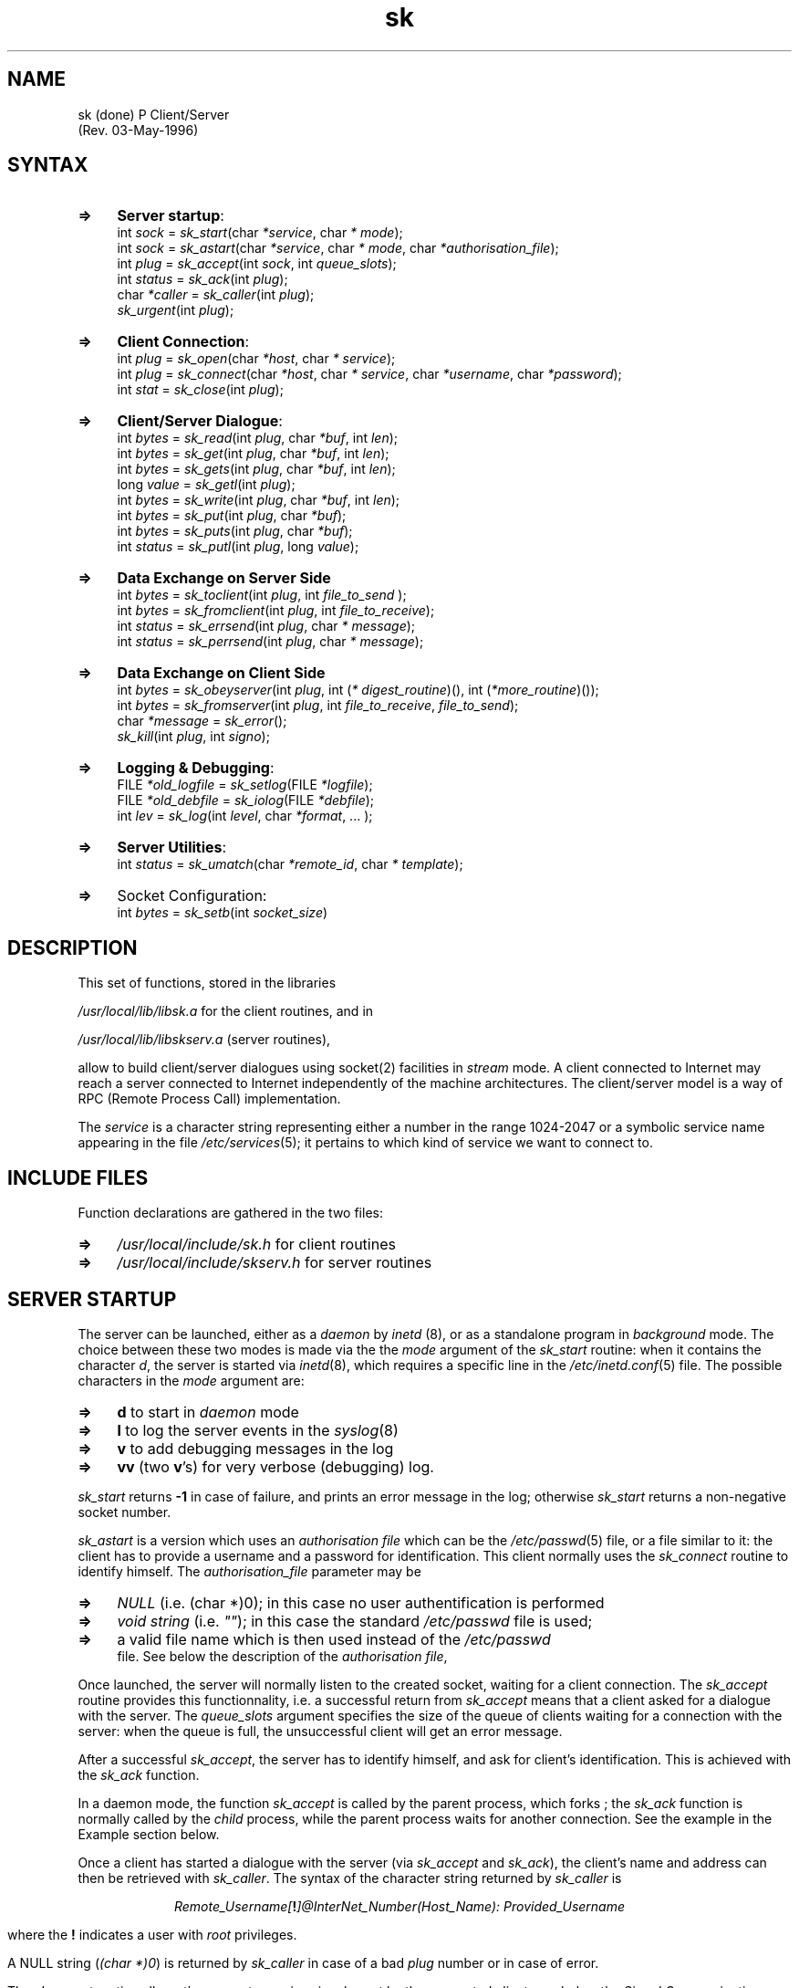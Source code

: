 .TH sk 3
.SH NAME
sk  (done)
P Client/Server
                    (Rev. 03-May-1996)
.NXB "sockets" "client" "server" "RPC"
.SH SYNTAX
.LP
.TP 4
.B =>
\fBServer startup\fR: 
.br
int \fIsock\fR = \fIsk_start\fR(char \fI*\fR\fIservice\fR, char \fI*\fR
\fImode\fR); 
.br
int \fIsock\fR = \fIsk_astart\fR(char \fI*\fR\fIservice\fR, char \fI*\fR
\fImode\fR, char \fI*\fR\fIauthorisation_file\fR); 
.br
int \fIplug\fR = \fIsk_accept\fR(int \fIsock\fR, int \fIqueue_slots\fR); 
.br
int \fIstatus\fR = \fIsk_ack\fR(int \fIplug\fR); 
.br
char \fI*\fR\fIcaller\fR = \fIsk_caller\fR(int \fIplug\fR);
.br
\fIsk_urgent\fR(int \fIplug\fR); 
.TP 4
.B =>
\fBClient Connection\fR: 
.br
int \fIplug\fR = \fIsk_open\fR(char \fI*\fR\fIhost\fR, char \fI*\fR\fI
service\fR); 
.br
int \fIplug\fR = \fIsk_connect\fR(char \fI*\fR\fIhost\fR, char \fI*\fR\fI
service\fR, char \fI*\fR\fIusername\fR, char \fI*\fR\fIpassword\fR); 
.br
int \fIstat\fR = \fIsk_close\fR(int \fIplug\fR); 
.TP 4
.B =>
\fBClient/Server Dialogue\fR:
.br
int \fIbytes\fR = \fIsk_read\fR(int \fIplug\fR, char \fI*\fR\fIbuf\fR, 
int \fIlen\fR); 
.br
int \fIbytes\fR = \fIsk_get\fR(int \fIplug\fR, char \fI*\fR\fIbuf\fR, 
int \fIlen\fR); 
.br
int \fIbytes\fR = \fIsk_gets\fR(int \fIplug\fR, char \fI*\fR\fIbuf\fR, 
int \fIlen\fR); 
.br
long \fIvalue\fR = \fIsk_getl\fR(int \fIplug\fR); 
.br
int \fIbytes\fR = \fIsk_write\fR(int \fIplug\fR, char \fI*\fR\fIbuf\fR, 
int \fIlen\fR); 
.br
int \fIbytes\fR = \fIsk_put\fR(int \fIplug\fR, char \fI*\fR\fIbuf\fR); 
.br
int \fIbytes\fR = \fIsk_puts\fR(int \fIplug\fR, char \fI*\fR\fIbuf\fR); 
.br
int \fIstatus\fR = \fIsk_putl\fR(int \fIplug\fR, long \fIvalue\fR); 
.TP 4
.B =>
\fBData Exchange on Server Side\fR
.br
int \fIbytes\fR = \fIsk_toclient\fR(int \fIplug\fR, int \fIfile_to_send
\fR); 
.br
int \fIbytes\fR = \fIsk_fromclient\fR(int \fIplug\fR, int \fI
file_to_receive\fR); 
.br
int \fIstatus\fR = \fIsk_errsend\fR(int \fIplug\fR, char \fI*\fR\fI
message\fR); 
.br
int \fIstatus\fR = \fIsk_perrsend\fR(int \fIplug\fR, char \fI*\fR\fI
message\fR); 
.TP 4
.B =>
\fBData Exchange on Client Side\fR
.br
int \fIbytes\fR = \fIsk_obeyserver\fR(int \fIplug\fR, int (\fI*\fR\fI
digest_routine\fR)(), int (\fI*\fR\fImore_routine\fR)()); 
.br
int \fIbytes\fR = \fIsk_fromserver\fR(int \fIplug\fR, int \fI
file_to_receive\fR, \fIfile_to_send\fR); 
.br
char \fI*\fR\fImessage\fR = \fIsk_error\fR();
.br
\fIsk_kill\fR(int \fIplug\fR, int \fIsigno\fR); 
.TP 4
.B =>
\fBLogging & Debugging\fR: 
.br
FILE \fI*\fR\fIold_logfile\fR = \fIsk_setlog\fR(FILE \fI*\fR\fIlogfile\fR);
.br
FILE \fI*\fR\fIold_debfile\fR = \fIsk_iolog\fR(FILE \fI*\fR\fIdebfile\fR); 
.br
int \fIlev\fR = \fIsk_log\fR(int \fIlevel\fR, char \fI*\fR\fIformat\fR, ...
); 
.TP 4
.B =>
\fBServer Utilities\fR: 
.br
int \fIstatus\fR = \fIsk_umatch\fR(char \fI*\fR\fIremote_id\fR, char \fI*
\fR\fItemplate\fR); 
.br
.TP 4
.B =>
Socket Configuration: 
.br
int \fIbytes\fR = \fIsk_setb\fR(int \fIsocket_size\fR) 
.PP
.SH DESCRIPTION
This set of functions, stored in the libraries
.PP
.LP
\fI/usr/local/lib/libsk.a\fR for the client routines, and in
.PP
.LP
\fI/usr/local/lib/libskserv.a\fR (server routines),
.PP
.LP
allow to build client/server dialogues using socket(2) facilities in 
\fIstream\fR mode. A client connected to Internet may reach a server 
connected to Internet independently of the machine architectures. The 
client/server model is a way of RPC (Remote Process Call) 
implementation.
.PP
The \fIservice\fR is a character string representing either a number 
in the range 1024-2047 or a symbolic service name appearing in the 
file \fI/etc/services\fR(5); it pertains to which kind of service we 
want to connect to.
.PP
.SH "INCLUDE FILES"
Function declarations are gathered in the two files: 
.LP
.TP 4
.B =>
\fI/usr/local/include/sk.h\fR for client routines 
.TP 4
.B =>
\fI/usr/local/include/skserv.h\fR for server routines 
.PP
.SH "SERVER STARTUP"
The server can be launched, either as a \fIdaemon\fR by \fIinetd\fR
(8), or as a standalone program in \fIbackground\fR mode. The choice 
between these two modes is made via the the \fImode\fR argument of 
the \fIsk_start\fR routine: when it contains the character \fId\fR, 
the server is started via \fIinetd\fR(8), which requires a specific 
line in the \fI/etc/inetd.conf\fR(5) file. The possible characters in 
the \fImode\fR argument are: 
.LP
.TP 4
.B =>
\fBd\fR   to start in \fIdaemon\fR mode 
.TP 4
.B =>
\fBl\fR   to log the server events in the \fIsyslog\fR(8) 
.TP 4
.B =>
\fBv\fR   to add debugging messages in the log 
.TP 4
.B =>
\fBvv\fR (two \fBv\fR's)   for very verbose (debugging) log. 
.PP
\fIsk_start\fR returns \fB-1\fR in case of failure, and prints an 
error message in the log; otherwise \fIsk_start\fR returns a 
non-negative socket number.
.PP
\fIsk_astart\fR is a version which uses an \fIauthorisation file\fR 
which can be the \fI/etc/passwd\fR(5) file, or a file similar to it:
the client has to provide a username and a password for 
identification. This client normally uses the \fIsk_connect\fR routine 
to identify himself. The \fIauthorisation_file\fR parameter may be 
.LP
.TP 4
.B =>
\fINULL\fR (i.e. (char *)0); in this case no user authentification is
performed 
.TP 4
.B =>
\fIvoid string\fR (i.e. \fI""\fR); in this case the standard \fI
/etc/passwd\fR file is used; 
.TP 4
.B =>
a valid file name which is then used instead of the \fI/etc/passwd
\fR file. 
See below the description of the \fIauthorisation file\fR,
.PP
Once launched, the server will normally listen to the created socket,
waiting for a client connection. The \fIsk_accept\fR routine provides 
this functionnality, i.e. a successful return from \fIsk_accept\fR 
means that a client asked for a dialogue with the server. The \fI
queue_slots\fR argument specifies the size of the queue of clients 
waiting for a connection with the server: when the queue is full, 
the unsuccessful client will get an error message.
.PP
After a successful \fIsk_accept\fR, the server has to identify 
himself, and ask for client's identification. This is achieved with 
the \fIsk_ack\fR function.
.PP
In a daemon mode, the function \fIsk_accept\fR is called by the 
parent process, which forks ; the \fIsk_ack\fR function is normally 
called by the \fIchild\fR process, while the parent process waits for
another connection. See the example in the Example section below.
.PP
Once a client has started a dialogue with the server (via \fI
sk_accept\fR and \fIsk_ack\fR), the client's name and address can then
be retrieved with \fIsk_caller\fR. The syntax of the character string 
returned by \fIsk_caller\fR is
.PP
.ce 1
\fIRemote_Username[\fB!\fI]\fI@InterNet_Number\fI(Host_Name\fI):
Provided_Username\fR
.PP
where the \fB!\fR indicates a user with \fIroot\fR privileges.
.PP
A NULL string (\fI(char *)0\fR) is returned by \fIsk_caller\fR in 
case of a bad \fIplug\fR number or in case of error.
.PP
The \fIsk_urgent\fR routine allows the server to receive signals sent 
by the connected client; see below the \fISignal Communication\fR 
section.
.PP
.SH "CLIENT CONNECTION"
A program can start a dialogue with a server using the \fIsk_open\fR
(no identification) or the \fIsk_connect\fR function. \fIservice\fR, as 
for the server, is either a numeric string representing a number in 
the range 1024-2047, or is a name normally existing in the \fI
/etc/services\fR file. The \fIusername\fR and \fIpassword\fR provided by
\fIsk_connect\fR, as well as the client's node and username, are 
checked against what is known in the \fIauthorisation_file\fR (see 
below)
.PP
A failure to reach the server specified by its \fIhostname\fR and 
its \fIservice\fR name or number returns a \fInegative value\fR, and 
an error message is printed or logged (see the \fIsk_setlog\fR 
function); otherwise \fIsk_open\fR or \fIsk_connect\fR return a 
non-negative number to be used as the first argument of dialogue 
routines.
.PP
In case of failure, the returned codes mean the following: 
.LP
.TP 4
.B =>
\fB-1\fR: the connection to the Server can't be established due to 
network problems, like unknown host or service; 
.TP 4
.B =>
\fB-2\fR: the Server has been reached, but refused to pursue for 
invalid username/password or unauthorized machine. 
.PP
.SH "CLIENT/SERVER DIALOGUE"
When the connection between the client and the server is established,
both can read or write on the socket. Which of the client or 
server has to read or write on the socket is defined only by the 
calling programs; the dialogue has therefore to be carefully designed 
to avoid endless waits on an opened socket. Other functions described
in the next section use a very simple \fIprotocol\fR for exchange of
data.
.PP
Four functions are provided available for reading on the socket, and 
four other are provided for writing on the socket. All these 8 
functions return \fB-1\fR in case of error.
.PP
.PP
.LP
.TP 4
.B 1.
int \fIbytes\fR = \fIsk_read\fR(int \fIplug\fR, char \fI*\fR\fIbuf\fR, 
int \fIlen\fR) 
.br
is the simplest reading interface, and reads up to \fIlen\fR bytes. 
The returned number of bytes is generally smaller than \fIlen\fR: no 
attempt is made to fill \fIbuf\fR. 
.TP 4
.B 2.
int \fIbytes\fR = \fIsk_get\fR(int \fIplug\fR, char \fI*\fR\fIbuf\fR, 
int \fIlen\fR) 
.br
fills \fIbuf\fR from what comes on the socket. The returned number 
of bytes is therefore identical to \fIlen\fR, unless an error occured
or the partner closed the connection. 
.TP 4
.B 3.
int \fIbytes\fR = \fIsk_gets\fR(int \fIplug\fR, char \fI*\fR\fIbuf\fR, 
int \fIlen\fR) 
.br
fills \fIbuf\fR up to \fIlen\fR bytes, or until a \fInewline\fR is 
found. The returned length includes the newline. Notice however that 
\fIbuf\fR is \fBnot\fR terminated by the \fINULL\fR character. 
.TP 4
.B 4.
long \fIvalue\fR = \fIsk_getl\fR(int \fIplug\fR) 
.br
reads a \fIlong integer\fR (4-byte integer) on the socket (normally 
issued by the partner using \fIsk_putl\fR). Byte swapping is performed
if the local machine architecture differs from the network one.
.br
.TP 4
.B 5.
int \fIbytes\fR = \fIsk_write\fR(int \fIplug\fR, char \fI*\fR\fIbuf\fR, 
int \fIlen\fR) 
.br
writes \fIlen\fR bytes onto the socket. Its returned number of bytes 
is identical to \fIlen\fR, unless an error occured or the partner 
closed the connection. 
.TP 4
.B 6.
int \fIbytes\fR = \fIsk_put\fR(int \fIplug\fR, char \fI*\fR\fIbuf\fR) 
.br
writes a null-terminated string on the socket. 
.TP 4
.B 7.
int \fIbytes\fR = \fIsk_puts\fR(int \fIplug\fR, char \fI*\fR\fIbuf\fR) 
.br
writes a null-terminated string as a line on the socket, i.e. a 
newline is appended to the string before being sent to the partner. 
.TP 4
.B 8.
int \fIstatus\fR = \fIsk_putl\fR(int \fIplug\fR, long \fIvalue\fR) 
.br
sends a 4-byte \fIlong integer\fR to the partner; byte swapping is 
performed if necessary. 
.PP
Note that \fIplug\fR is a file handle, and it is therefore possible 
to use standard i/o routines after the association of a \fIFILE\fR 
structure generated by the \fBfdopen\fR(2) routine.
.PP
.SH "DATA EXCHANGE ON SERVER SIDE"
Four control characters are used for the data exchange functions. 
When the server sends to the client the character: 
.LP
.TP 4
.B =>
\fB D\fR . It means: 
.br
\fI``I've finished to talk. It's now up to you''\fR 
.TP 4
.B =>
\fB B\fR . It means: 
.br
\fI``I'll send \fRCounted Buffers\fI, i.e. data prefixed with its 
length expressed as a 4-byte integer. I'll continue to send \fR
Counted Buffers\fI until the prefix specifies a zero length''\fR. This
convention is used by \fIsk_toclient\fR. 
.TP 4
.B =>
\fB C\fR . It means: 
.br
\fI``I'll send a \fRsingle counted buffer\fI, i.e. data prefixed with 
its 4-byte length. \fR It contains normally an \fIerror message\fR. 
.TP 4
.B =>
\fB F\fR . It means: 
.br
\fI``Please send me a \fRCounted Buffer\fI''\fR. This convention is 
used by \fIsk_fromclient\fR. 
.PP
The detailed functionnalities are: 
.LP
.TP 4
.B =>
int \fIbytes\fR = \fIsk_toclient\fR(int \fIplug\fR, int \fIfile_to_send
\fR) 
.br
is used by the Server to send a file to the connected client, 
using the \fB B\fR convention: 
.LP
.RS
.TP 4
.B 1.
Server sends \fB B\fR 
.TP 4
.B 2.
Client acknowledges with \fB F\fR 
.TP 4
.B 3.
Server sends counted buffers (buffers preceded by their 4-byte 
length). The last counted buffer has a length of zero. 
.RE
.LP
Upon return from \fIsk_toclient\fR, the Server has still to send a 
\fB D\fR to the client to tell him that it's up to him to talk. 
.br
\fIfile_to_send\fR must have been opened in \fIread\fR mode by \fIopen
\fR(2). 
.TP 4
.B =>
int \fIbytes\fR = \fIsk_fromclient\fR(int \fIplug\fR, int \fI
file_to_receive\fR) 
.br
is used by the Server to get a data set from the connected client,
using the \fB F\fR convention: 
.LP
.RS
.TP 4
.B 1.
Server sends \fB F\fR 
.TP 4
.B 2.
Client returns a counted buffer (4-byte integer expressing the buffer 
length, followed by the actual buffer) 
.TP 4
.B 3.
Server asks for the next buffer with \fB F\fR if the length of the
received counted buffer is not zero. 
.RE
.LP
\fIsk_fromclient\fR stops just after the client sent a zero length 
data buffer; Upon return from \fIsk_fromclient\fR, the Server has 
still to send a \fB D\fR to the client to tell him that it's up 
to him to talk.
.br
\fIfile_to_receive\fR must have been opened in \fIwrite\fR mode by \fI
open\fR(2). 
.TP 4
.B =>
int \fIstatus\fR = \fIsk_errsend\fR(int \fIplug\fR, char \fI*\fR\fI
message\fR) 
.br
allows to send a single counted buffer to the client, which 
generally represents an \fIerror message\fR. If the client uses the 
\fIsk_obeyserver\fR or the \fIsk_fromserver\fR routine, the server has 
to send a \fB D\fR to the client to tell him to return from the 
\fIsk_obeyserver\fR function. 
.TP 4
.B =>
int \fIstatus\fR = \fIsk_perrsend\fR(int \fIplug\fR, char \fI*\fR\fI
message\fR)
.br
is similar to \fIsk_errsend\fR, but \fImessage\fR is followed by the 
system error message as in \fBperror\fR(2). 
.PP
.SH "DATA EXCHANGE ON CLIENT SIDE"
.LP
.TP 4
.B =>
int \fIbytes\fR = \fIsk_fromserver\fR(int \fIplug\fR, int \fI
file_to_receive\fR, \fIfile_to_send\fR) 
.br
is used by the Client to follow the above conventions: it reads 
what comes over the \fIplug\fR socket and writes it onto \fI
file_to_receive\fR which must have been opened in \fIwrite\fR mode by 
\fIopen\fR(2); when the Server asks to send a \fICounted Buffer\fR, 
it reads it from \fIfile_to_send\fR.
.br
The return from \fIsk_fromserver\fR therfore occurs 
.LP
.RS
.TP 4
.B =>
either when the server sends a \fB D\fR in non-buffered mode; 
.TP 4
.B =>
or when an error occurs. 
.RE
.LP
.TP 4
.B =>
int \fIbytes\fR = \fIsk_obeyserver\fR(int \fIplug\fR, int (\fI*\fR\fI
digest_routine\fR)(), int (\fI*\fR\fImore_routine\fR)()) 
.br
is similar to \fIsk_fromserver\fR, but routines are used instead of 
files: 
.LP
.RS
.TP 4
.B =>
\fIdigest_routine\fR(char \fI*\fR\fIbuf\fR, int \fIlength\fR) collects 
what's sent by the Server 
.TP 4
.B =>
\fImore_routine\fR(char \fI*\fR\fIbuf\fR, int \fIlength\fR) is called 
when the Server asks for more data. 
.RE
.LP
Both \fIdigest\fR and \fImore\fR routines must return the number of 
bytes processed, \fB0\fR for end-of-file, and \fB-1\fR for error . As
for \fIsk_fromserver\fR, the client has normally to send something to 
the Server, since he got the \fB D\fR telling he has to talk. 
.TP 4
.B =>
char \fI*\fR\fImessage\fR = \fIsk_error\fR()
.br
returns the last encountered error message. This function is normally 
to use when one of the \fIsk\fR routines returns \fB-1\fR.
.br
Note that \fIerrors are also written to \fBstderr\fI\fR by default; 
another file - or no file at all - may be chosen as a logfile. 
.PP
The \fIsk_kill\fR routine allows the client to send signals to the 
sever; see below the \fISignal Communication\fR section.
.PP
.SH "LOGGING & DEBUGGING"
The server normally logs the occuring events, either to a log file 
(which can be the \fIstdout\fR terminal), or in the system log. The 
usage of the \fIsyslog\fR facility (in file \fI/var/log/syslog\fR) is 
recommended when the server is launched in \fIdaemon\fR mode by 
inetd(8).
.PP
At any time, the server can log details in the \fIsyslog\fR with 
the \fIsk_log\fR function, which will direct the message to the 
currently opened logfile or to the syslog.
.PP
The first argument of the \fIsk_log\fR(int \fIlevel\fR, char \fI*\fR\fI
format\fR, ...) function is a number defined in the \fIsyslog.h\fR 
file, or \fB-1\fR to close the log file; this \fIlevel\fR argument 
is returned in case of success. The other arguments of the \fIsk_log
\fR are similar to those of the \fIprintf\fR(3) function.
.PP
The \fIsk_setlog\fR function allows to switch the log file at any 
time, and returns the previously active logfile. Notice that the \fI
syslog\fR is indicated by a NULL value: to use the syslog as a log
file, use the call
.PP
\fIold_logfile\fR = \fIsk_setlog((FILE *)0))\fR
.PP
A very verbose debugging is activated with the \fIsk_iolog\fR 
function: whatever is read or written on the socket is printed on 
the supplied log file. As \fIsk_setlog\fR, \fIsk_iolog\fR returns the 
old logfile. A \fINULL\fR \fIlogfile\fR argument asks to stop this 
debugging feature.
.PP
.SH "SIGNAL COMMUNICATION"
The client can send a signal to the server via the \fIsk_kill\fR(int
\fIplug\fR, int \fIsigno\fR) routine; \fIsigno\fR must be a valid 
signal (see \fBsignal\fR(3)). However, the signals can be received by 
the server only after the server has specified that he would accept 
signal interruptions. The acceptance of signal interrupts is specified 
once with the call to \fIsk_urgent\fR(int \fIplug\fR).
.PP
.SH "SERVER UTILITIES"
char \fI*\fR\fIsk_caller\fR(\fIplug\fR)   allows to retrieve a client 
identification; it is described above.
.PP
int \fIsk_umatch\fR(char \fI*\fR\fIremote_id\fR, char \fI*\fR\fItemplate\fR
)   is a routine which returns \fB0\fR if \fIremote_identification\fR 
as returned by \fIsk_caller\fR does not match the \fBtemplate\fR of 
authorized \fIRemote_Username\fR\fI@\fR\fIInternet\fR separated by commas; 
the wild chars \fI*\fR and \fI?\fR can be used in this field. 
Remember also the ending \fB!\fR in the username which indicates root
privileges. Some examples of \fItemplate\fR: 
.LP
.TP 4
.B =>
\fIroot!@130.79.*.*\fR   matches the \fIroot\fR user from any of the 
machines which Internet number starts with 130.79 
.TP 4
.B =>
\fI*@130.79.128.5,root!@130.79.*.*\fR   matches anybody having an account 
on the 130.79.128.5 machine, or the \fIroot\fR user on other machines
with Internet number starting with 130.79 
.PP
.SH "AUTHORISATION FILE"
An \fIAuthorisation File\fR can be used to restrict access to 
authorized users via a \fIUsername\fR and a \fIPassword\fR. The \fI
Authorisation File\fR can be identical to the \fI/etc/passwd\fR(5) file
when the third parameter of the \fIsk_start\fR routine is a blank 
string \fI""\fR
.PP
The three fields which are used are: 
.LP
.TP 4
.B 1.
the Username the client has to provide (default is \fIguest\fR) 
.TP 4
.B 2.
the Password (encrypted) 
.TP 4
.B 3.
the 5th field (also called \fIgecos\fR which may contain a list of 
allowed \fIRemote_Username\fI@Internet_Number\fR, templates separated by 
commas or blanks; the wild chars \fI*\fR and \fI?\fR can be used in
this field 
.PP
The password in the \fI/etc/passwd\fR file can be modified with the 
\fIpasswd\fR(1) utility, as well as the \fIgecos\fR field with the 
\fB-f\fR option. An alternative to the \fIpasswd -f\fR is the \fIchfn
\fR(1) utility.
.PP
.SH "SOCKET CONFIGURATION"
The size of blocks transferred onto the network can be changed with 
the \fIsk_setb\fR function. The standard size is generally 8 blocks 
(4K). \fIsk_setb\fR returns the current configuration.
.PP
A negative or null value of \fIsocket_size\fR does not modify the 
size of socket blocks; \fIsk_setb(0)\fR can therefore be used to know
the current socket size.
.PP
.SH "EXAMPLE OF A SERVER"
The following shows the basic writing of a server which creates a 
child via \fBfork\fR(2) who has to deal with the client. The server 
is assumed to receive the name of a file and to send its contents 
to the Client.
.PP

.br
#include <skserv.h>
.br
#include <signal.h>
.br
#include <sys/wait.h>
.br

.br
void on_death()         /* Read Zombie status */
.br
{ while(wait3(NULL, WNOHANG, NULL) > 0) ; }
.br

.br
static int theplug;
.br
void on_intr()          /* When the Serveur in Interrupted by the Client */
.br
{  sk_puts(theplug, "Bye-Bye"); exit(1); }
.br

.br
        /* A routine to send a file to the Client */
.br
display_file(plug, filename) int plug; char *filename; 
.br
{ int file;
.br
    file = open(filename, 0);
.br
    if (file < 0) perrsend(filename); 
.br
    else {
.br
        sk_toclient(plug, file);
.br
        close(file);
.br
    }
.br
}
.br

.br
main()
.br
{
.br
  int sock, plug;
.br
  char buffer[133];
.br

.br
    sock = sk_start("service", "v");    /* Verbose option */
.br
    if (sock < 0) exit(1);
.br
    signal(SIGCHLD, on_death);                  /* Handler for Zombies  */
.br

.br
    while(1) {                          /* Loop on incoming connections */
.br
        plug = sk_accept(sock, 1);
.br
        if (plug < 0) exit(1);  
.br
        if (fork()) {   /* Father Here. He doesn't need plug */
.br
            close(plug);
.br
            continue;   
.br
        }
.br

.br
        /* ===Child Here. sock is only for new connections; 
.br
              therefore close it */
.br
        close(sock);
.br
	sk_ack(plug);		/* Acknowledge the Client	*/
.br
        sk_log("%s just called\\n", sk_caller(plug));
.br

.br
        sk_urgent(plug);        /* Allow client to send Signal 	*/
.br
        signal(SIGINT, on_intr);
.br
        theplug = plug;         /* To communicate with on_intr 	*/
.br
        sk_gets(plug, buffer, sizeof(buffer));          /* Get question */
.br
        display_file(plug, buffer);
.br
        sk_put(plug, "\\04");    /* Tell the Client: I've finished to talk */
.br
        exit(0);
.br
    }
.br
}
.br

.PP
The corresponding client can be \fBaclient\fR(1), or the following 
code if the program is assumed to have three parameters which are 
the \fIhost\fR, the \fIservice\fR, and the \fIfilename\fR to list. 
.br
main(argc, argv) int argc; char *argv[];
.br
{
.br
  int plug;
.br

.br
    plug = sk_open(argv[1], argv[2]);
.br
    if (plug < 0 ) { perror(argv[1]); exit(1); }
.br
    if (sk_puts(plug, argv[3]) < 0) exit(1);
.br
    sk_obeyserver(plug, 1, 0);  /* Digest = file#1 (stdout) */
.br
}
.br

.PP
.SH "SEE ALSO"
aclient(1) aserver(1) chfn(1) socket(2) open(2) fdopen(2) fork(2) 
perror(2) printf(3) passwd(1) passwd(5) services(5) inetd(8) signal(3) 
syslog(8) wait3(2)
.PP
.SH "QUESTIONS & PROBLEMES"
a Fox (francois@simbad.u-strasbg.fr) 
